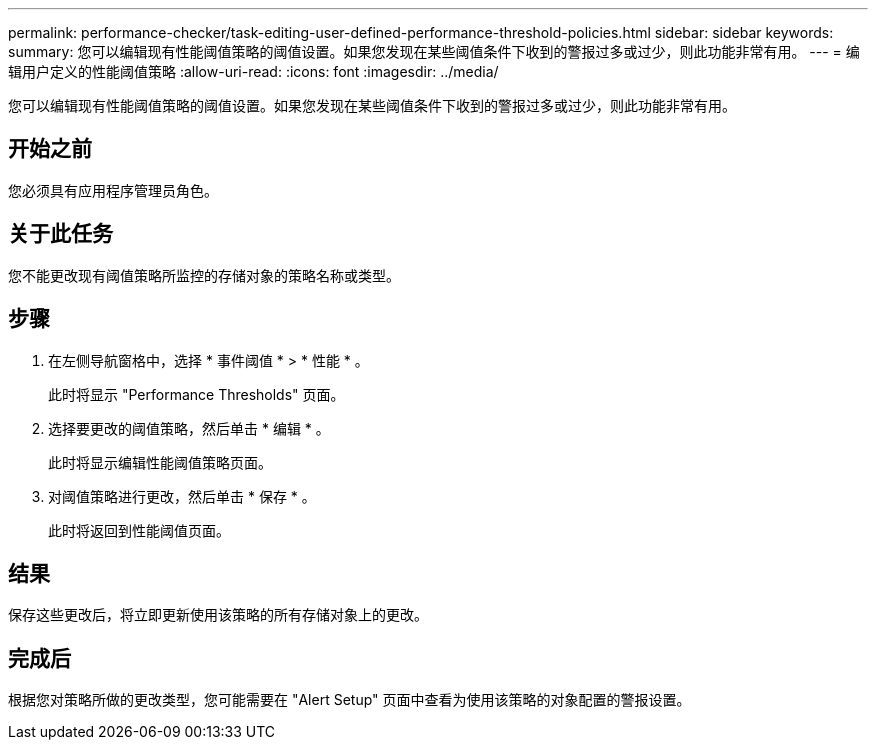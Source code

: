 ---
permalink: performance-checker/task-editing-user-defined-performance-threshold-policies.html 
sidebar: sidebar 
keywords:  
summary: 您可以编辑现有性能阈值策略的阈值设置。如果您发现在某些阈值条件下收到的警报过多或过少，则此功能非常有用。 
---
= 编辑用户定义的性能阈值策略
:allow-uri-read: 
:icons: font
:imagesdir: ../media/


[role="lead"]
您可以编辑现有性能阈值策略的阈值设置。如果您发现在某些阈值条件下收到的警报过多或过少，则此功能非常有用。



== 开始之前

您必须具有应用程序管理员角色。



== 关于此任务

您不能更改现有阈值策略所监控的存储对象的策略名称或类型。



== 步骤

. 在左侧导航窗格中，选择 * 事件阈值 * > * 性能 * 。
+
此时将显示 "Performance Thresholds" 页面。

. 选择要更改的阈值策略，然后单击 * 编辑 * 。
+
此时将显示编辑性能阈值策略页面。

. 对阈值策略进行更改，然后单击 * 保存 * 。
+
此时将返回到性能阈值页面。





== 结果

保存这些更改后，将立即更新使用该策略的所有存储对象上的更改。



== 完成后

根据您对策略所做的更改类型，您可能需要在 "Alert Setup" 页面中查看为使用该策略的对象配置的警报设置。
